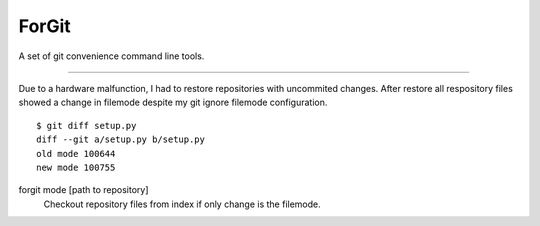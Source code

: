 ForGit
======

A set of git convenience command line tools.

----

Due to a hardware malfunction, I had to restore repositories with uncommited
changes. After restore all respository files showed a change
in filemode despite my git ignore filemode configuration. ::
    $ git diff setup.py
    diff --git a/setup.py b/setup.py
    old mode 100644
    new mode 100755

forgit mode [path to repository]
    Checkout repository files from index if only change is the filemode.
